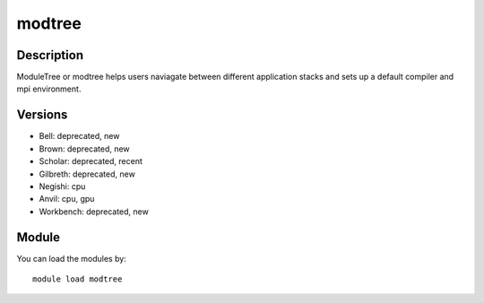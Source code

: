 .. _backbone-label:

modtree
==============================

Description
~~~~~~~~
ModuleTree or modtree helps users naviagate between different application stacks and sets up a default compiler and mpi environment.

Versions
~~~~~~~~
- Bell: deprecated, new
- Brown: deprecated, new
- Scholar: deprecated, recent
- Gilbreth: deprecated, new
- Negishi: cpu
- Anvil: cpu, gpu
- Workbench: deprecated, new

Module
~~~~~~~~
You can load the modules by::

    module load modtree

